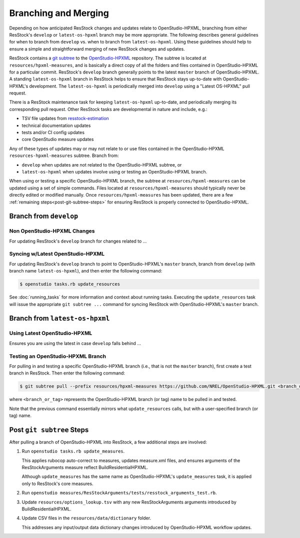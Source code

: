 Branching and Merging
=====================

Depending on how anticipated ResStock changes and updates relate to OpenStudio-HPXML, branching from either ResStock's ``develop`` or ``latest-os-hpxml`` branch may be more appropriate.
The following describes general guidelines for when to branch from ``develop`` vs. when to branch from ``latest-os-hpxml``.
Using these guidelines should help to ensure a simple and straightforward merging of new ResStock changes and updates.

ResStock contains a `git subtree <https://www.atlassian.com/git/tutorials/git-subtree>`_ to the `OpenStudio-HPXML <https://github.com/NREL/OpenStudio-HPXML>`_ repository.
The subtree is located at ``resources/hpxml-measures``, and is basically a direct copy of all the folders and files contained in OpenStudio-HPXML for a particular commit.
ResStock's ``develop`` branch generally points to the latest ``master`` branch of OpenStudio-HPXML.
A standing ``latest-os-hpxml`` branch in ResStock helps to ensure that ResStock stays up-to-date with OpenStudio-HPXML's development.
The ``latest-os-hpxml`` is periodically merged into ``develop`` using a "Latest OS-HPXML" pull request.

There is a ResStock maintenance task for keeping ``latest-os-hpxml`` up-to-date, and periodically merging its corresponding pull request.
Other ResStock tasks are developmental in nature and include, e.g.:

- TSV file updates from `resstock-estimation <https://github.com/NREL/resstock-estimation>`_
- technical documentation updates
- tests and/or CI config updates
- core OpenStudio measure updates

Any of these types of updates may or may not relate to or use files contained in the OpenStudio-HPXML ``resources-hpxml-measures`` subtree.
Branch from:

- ``develop`` when updates are not related to the OpenStudio-HPXML subtree, or
- ``latest-os-hpxml`` when updates involve using or testing an OpenStudio-HPXML branch.

When using or testing a specific OpenStudio-HPXML branch, the subtree at ``resources/hpxml-measures`` can be updated using a set of simple commands.
Files located at ``resources/hpxml-measures`` should typically never be directly edited or modified manually.
Once ``resources/hpxml-measures`` has been updated, there are a few :ref:`remaining steps<post-git-subtree-steps>` for ensuring ResStock is properly connected to OpenStudio-HPXML.

.. _branch-develop:

Branch from ``develop``
-----------------------

.. _non-os-hpxml-changes:

Non OpenStudio-HPXML Changes
****************************

For updating ResStock's ``develop`` branch for changes related to ...

.. _syncing-w-latest-os-hpxml:

Syncing w/Latest OpenStudio-HPXML
*********************************

For updating ResStock's ``develop`` branch to point to OpenStudio-HPXML's ``master`` branch, branch from ``develop`` (with branch name ``latest-os-hpxml``), and then enter the following command:

.. code:: bash

  $ openstudio tasks.rb update_resources

See :doc:`running_tasks` for more information and context about running tasks.
Executing the ``update_resources`` task will issue the appropriate ``git subtree ...`` command for syncing ResStock with OpenStudio-HPXML's ``master`` branch.

.. _branch-latest-os-hpxml:

Branch from ``latest-os-hpxml``
-------------------------------

.. _using-latest-os-hpxml:

Using Latest OpenStudio-HPXML
*****************************

Ensures you are using the latest in case ``develop`` falls behind ...

.. _testing-an-os-hpxml-branch:

Testing an OpenStudio-HPXML Branch
**********************************

For pulling in and testing a specific OpenStudio-HPXML branch (i.e., that is not the ``master`` branch), first create a test branch in ResStock.
Then enter the following command:

.. code:: bash

  $ git subtree pull --prefix resources/hpxml-measures https://github.com/NREL/OpenStudio-HPXML.git <branch_or_tag> --squash

where ``<branch_or_tag>`` represents the OpenStudio-HPXML branch (or tag) name to be pulled in and tested.

Note that the previous command essentially mirrors what ``update_resources`` calls, but with a user-specified branch (or tag) name.

.. _post-git-subtree-steps:

Post ``git subtree`` Steps
--------------------------

After pulling a branch of OpenStudio-HPXML into ResStock, a few additional steps are involved:

1. Run ``openstudio tasks.rb update_measures``.
   
   This applies rubocop auto-correct to measures, updates measure.xml files, and ensures arguments of the ResStockArguments measure reflect BuildResidentialHPXML.
   
   Although ``update_measures`` has the same name as OpenStudio-HPXML's ``update_measures`` task, it is applied only to ResStock's core measures.
   
2. Run ``openstudio measures/ResStockArguments/tests/resstock_arguments_test.rb``.

3. Update ``resources/options_lookup.tsv`` with any new ResStockArguments arguments introduced by BuildResidentialHPXML.

4. Update CSV files in the ``resources/data/dictionary`` folder.
   
   This addresses any input/output data dictionary changes introduced by OpenStudio-HPXML workflow updates.
